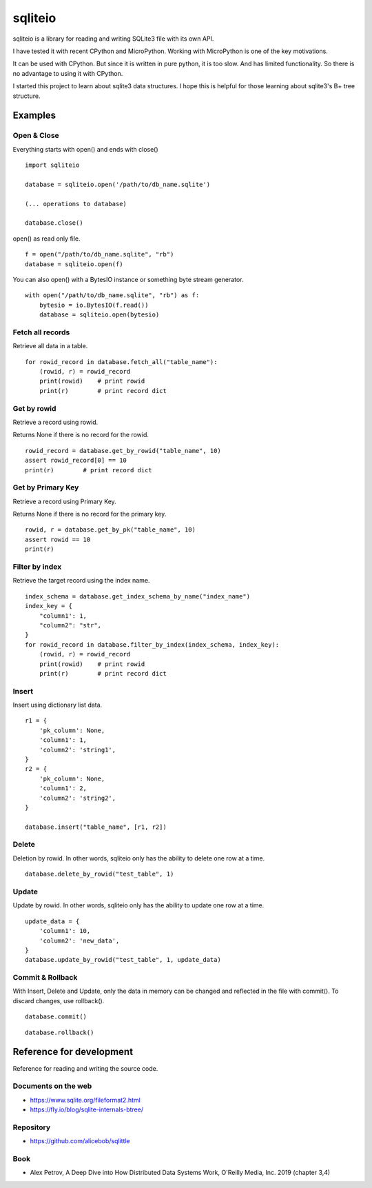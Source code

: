 =============
sqliteio
=============

sqliteio is a library for reading and writing SQLite3 file with its own API.

I have tested it with recent CPython and MicroPython.
Working with MicroPython is one of the key motivations.

It can be used with CPython.
But since it is written in pure python, it is too slow.
And has limited functionality.
So there is no advantage to using it with CPython.

I started this project to learn about sqlite3 data structures.
I hope this is helpful for those learning about sqlite3's B+ tree structure.

Examples
-------------

Open & Close
++++++++++++++++++++++++++++++

Everything starts with open() and ends with close()

::

   import sqliteio
   
   database = sqliteio.open('/path/to/db_name.sqlite')
   
   (... operations to database)
   
   database.close()

open() as read only file.

::

   f = open("/path/to/db_name.sqlite", "rb")
   database = sqliteio.open(f)

You can also open() with a BytesIO instance or something byte stream generator.

::

   with open("/path/to/db_name.sqlite", "rb") as f:
       bytesio = io.BytesIO(f.read())
       database = sqliteio.open(bytesio)

Fetch all records
++++++++++++++++++++++++++++++

Retrieve all data in a table.

::

   for rowid_record in database.fetch_all("table_name"):
       (rowid, r) = rowid_record
       print(rowid)    # print rowid
       print(r)        # print record dict

Get by rowid
++++++++++++++++++++++++++++++

Retrieve a record using rowid.

Returns None if there is no record for the rowid.

::

   rowid_record = database.get_by_rowid("table_name", 10)
   assert rowid_record[0] == 10
   print(r)        # print record dict


Get by Primary Key
++++++++++++++++++++++++++++++

Retrieve a record using Primary Key.

Returns None if there is no record for the primary key.

::

   rowid, r = database.get_by_pk("table_name", 10)
   assert rowid == 10
   print(r)


Filter by index
++++++++++++++++++++++++++++++

Retrieve the target record using the index name.

::

   index_schema = database.get_index_schema_by_name("index_name")
   index_key = {
       "column1': 1,
       "column2": "str",
   }
   for rowid_record in database.filter_by_index(index_schema, index_key):
       (rowid, r) = rowid_record
       print(rowid)    # print rowid
       print(r)        # print record dict

Insert
++++++++++++++++++++++++++++++

Insert using dictionary list data.

::

   r1 = {
       'pk_column': None,
       'column1': 1,
       'column2': 'string1',
   }
   r2 = {
       'pk_column': None,
       'column1': 2,
       'column2': 'string2',
   }
   
   database.insert("table_name", [r1, r2])

Delete
++++++++++++++++++++++++++++++

Deletion by rowid.
In other words, sqliteio only has the ability to delete one row at a time.

::

   database.delete_by_rowid("test_table", 1)


Update
++++++++++++++++++++++++++++++

Update by rowid.
In other words, sqliteio only has the ability to update one row at a time.

::

   update_data = {
       'column1': 10,
       'column2': 'new_data',
   }
   database.update_by_rowid("test_table", 1, update_data)


Commit & Rollback
++++++++++++++++++++++++++++++

With Insert, Delete and Update, only the data in memory can be changed and reflected in the file with commit().
To discard changes, use rollback().

::

   database.commit()

::

   database.rollback()


Reference for development
--------------------------------

Reference for reading and writing the source code.

Documents on the web
++++++++++++++++++++++

- https://www.sqlite.org/fileformat2.html
- https://fly.io/blog/sqlite-internals-btree/

Repository
++++++++++++++++++++++

- https://github.com/alicebob/sqlittle

Book
++++++++++++++++++++++

- Alex Petrov, A Deep Dive into How Distributed Data Systems Work, O'Reilly Media, Inc. 2019 (chapter 3,4)

